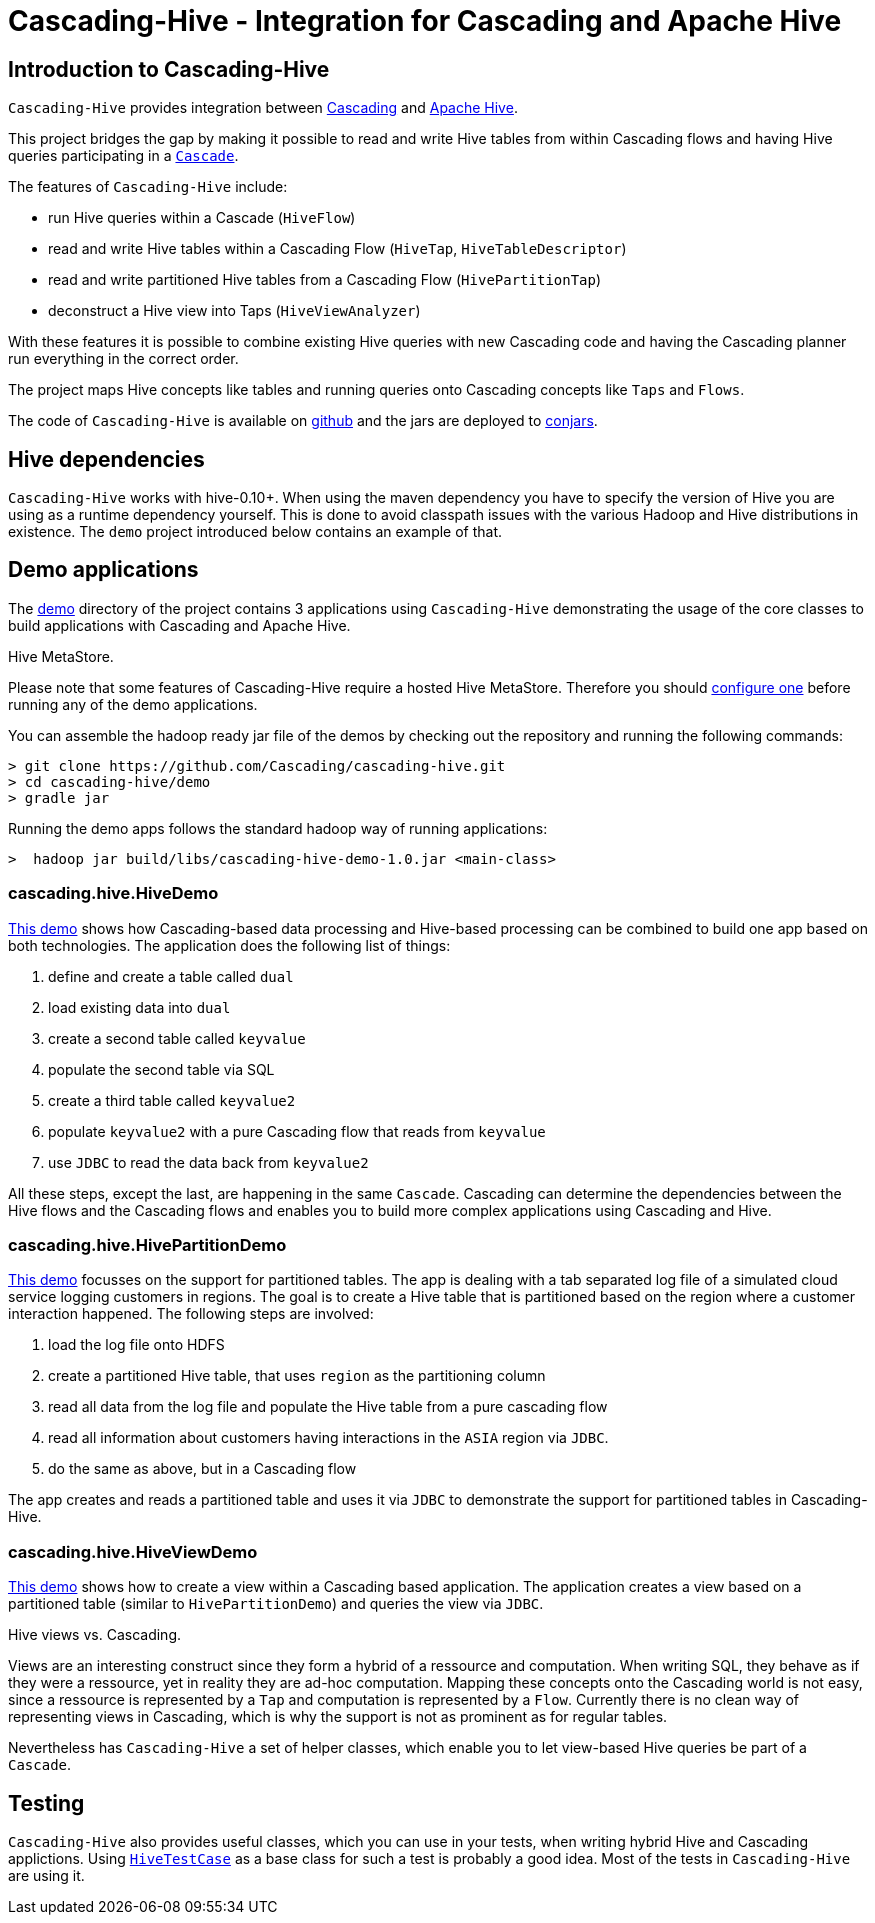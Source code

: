 Cascading-Hive - Integration for Cascading and Apache Hive
==========================================================

Introduction to Cascading-Hive
------------------------------

`Cascading-Hive` provides integration between http://cascading.org[Cascading] and http://hive.apache.org[Apache Hive].

This project bridges the gap by making it possible to read and write Hive tables from within Cascading flows and
having Hive queries participating in a http://docs.cascading.org/cascading/2.5/userguide/html/ch03s09.html[`Cascade`].

The features of `Cascading-Hive` include:

- run Hive queries within a Cascade (`HiveFlow`)
- read and write Hive tables within a Cascading Flow (`HiveTap`, `HiveTableDescriptor`)
- read and write partitioned Hive tables from a Cascading Flow (`HivePartitionTap`)
- deconstruct a Hive view into Taps (`HiveViewAnalyzer`)

With these features it is possible to combine existing Hive queries with new Cascading code and having the Cascading
planner run everything in the correct order.

The project maps Hive concepts like tables and running queries onto Cascading concepts like `Taps` and `Flows`.

The code of `Cascading-Hive` is available on https://github.com/Cascading/cascading-hive/[github] and the jars are
deployed to http://conjars.org/repo/cascading/cascading-hive/[conjars].


Hive dependencies
-----------------

`Cascading-Hive` works with hive-0.10+. When using the maven dependency you have to specify the version of Hive you are
using as a runtime dependency yourself.  This is done to avoid classpath issues with the various Hadoop and Hive
distributions in existence. The `demo` project introduced below contains an example of that.


Demo applications
-----------------

The https://github.com/Cascading/cascading-hive/tree/1.0/demo[demo] directory of the project contains 3 applications
using `Cascading-Hive` demonstrating the usage of the core classes to build applications with Cascading and Apache Hive.

.Hive MetaStore.
****
Please note that some features of Cascading-Hive require a hosted Hive MetaStore. Therefore you should
https://cwiki.apache.org/confluence/display/Hive/AdminManual+MetastoreAdmin[configure one] before running any of the
demo applications.
****

You can assemble the hadoop ready jar file of the demos by checking out the repository and running the following
commands:

    > git clone https://github.com/Cascading/cascading-hive.git
    > cd cascading-hive/demo
    > gradle jar

Running the demo apps follows the standard hadoop way of running applications:

    >  hadoop jar build/libs/cascading-hive-demo-1.0.jar <main-class>


cascading.hive.HiveDemo
~~~~~~~~~~~~~~~~~~~~~~~

https://github.com/Cascading/cascading-hive/blob/1.0/demo/src/main/java/cascading/hive/HiveDemo.java[This demo]
shows how Cascading-based data processing and Hive-based processing can be combined to build one app based on
both technologies. The application does the following list of things:

1. define and create a table called `dual`
2. load existing data into `dual`
3. create a second table called `keyvalue`
4. populate the second table via SQL
5. create a third table called `keyvalue2`
6. populate `keyvalue2` with a pure Cascading flow that reads from `keyvalue`
7. use `JDBC` to read the data back from `keyvalue2`

All these steps, except the last, are happening in the same `Cascade`. Cascading can determine the dependencies between
the Hive flows and the Cascading flows and enables you to build more complex applications using Cascading and Hive.

cascading.hive.HivePartitionDemo
~~~~~~~~~~~~~~~~~~~~~~~~~~~~~~~~

https://github.com/Cascading/cascading-hive/blob/1.0/demo/src/main/java/cascading/hive/HivePartitionDemo.java[This
demo] focusses on the support for partitioned tables. The app is dealing with a tab separated log file of a simulated
cloud service logging customers in regions. The goal is to create a Hive table that is partitioned based on the region
where a customer interaction happened. The following steps are involved:

1. load the log file onto HDFS
2. create a partitioned Hive table, that uses `region` as the partitioning column
3. read all data from the log file and populate the Hive table from a pure cascading flow
4. read all information about customers having interactions in the `ASIA` region via `JDBC`.
5. do the same as above, but in a Cascading flow


The app creates and reads a partitioned table and uses it via `JDBC` to demonstrate the support for partitioned tables in
Cascading-Hive.

cascading.hive.HiveViewDemo
~~~~~~~~~~~~~~~~~~~~~~~~~~~

https://github.com/Cascading/cascading-hive/blob/1.0/demo/src/main/java/cascading/hive/HiveViewDemo.java[This demo]
shows how to create a view within a Cascading based application. The application creates a view based on a
partitioned table (similar to `HivePartitionDemo`) and queries the view via `JDBC`.

.Hive views vs. Cascading.
****
Views are an interesting construct since they form a hybrid of a ressource and computation. When writing SQL, they
behave as if they were a ressource, yet in reality they are ad-hoc computation. Mapping these concepts onto the
Cascading world is not easy, since a ressource is represented by a `Tap` and computation is represented by a `Flow`.
Currently there is no clean way of representing views in Cascading, which is why the support is not as prominent as for
regular tables.

Nevertheless has `Cascading-Hive` a set of helper classes, which enable you to let view-based Hive queries be part of a
`Cascade`.
****

Testing
-------

`Cascading-Hive` also provides useful classes, which you can use in your tests, when writing hybrid Hive and
Cascading applictions. Using
https://github.com/ConcurrentCore/cascading-hive/blob/1.0/src/test/java/cascading/HiveTestCase.java[`HiveTestCase`]
as a base class for such a test is probably a good idea. Most of the tests in `Cascading-Hive` are using it.
